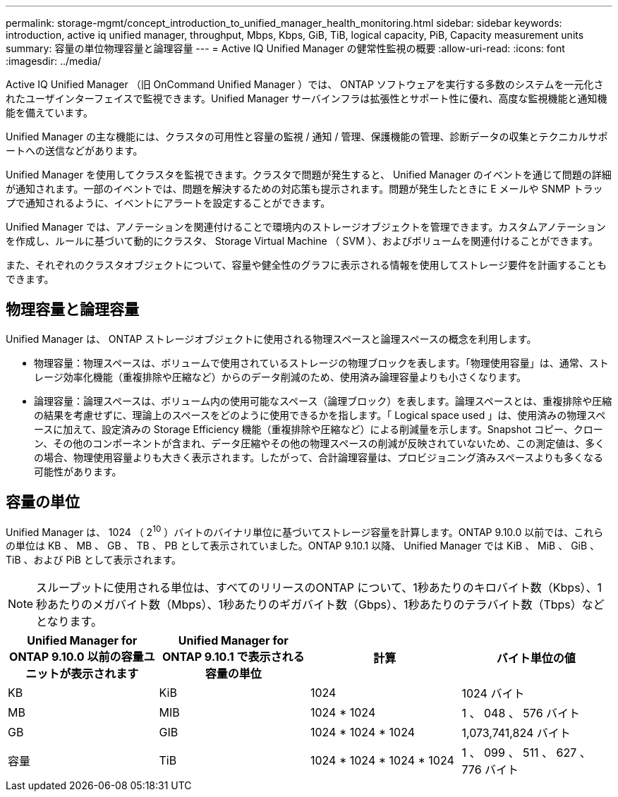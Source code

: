 ---
permalink: storage-mgmt/concept_introduction_to_unified_manager_health_monitoring.html 
sidebar: sidebar 
keywords: introduction, active iq unified manager, throughput, Mbps, Kbps, GiB, TiB, logical capacity, PiB, Capacity measurement units 
summary: 容量の単位物理容量と論理容量 
---
= Active IQ Unified Manager の健常性監視の概要
:allow-uri-read: 
:icons: font
:imagesdir: ../media/


[role="lead"]
Active IQ Unified Manager （旧 OnCommand Unified Manager ）では、 ONTAP ソフトウェアを実行する多数のシステムを一元化されたユーザインターフェイスで監視できます。Unified Manager サーバインフラは拡張性とサポート性に優れ、高度な監視機能と通知機能を備えています。

Unified Manager の主な機能には、クラスタの可用性と容量の監視 / 通知 / 管理、保護機能の管理、診断データの収集とテクニカルサポートへの送信などがあります。

Unified Manager を使用してクラスタを監視できます。クラスタで問題が発生すると、 Unified Manager のイベントを通じて問題の詳細が通知されます。一部のイベントでは、問題を解決するための対応策も提示されます。問題が発生したときに E メールや SNMP トラップで通知されるように、イベントにアラートを設定することができます。

Unified Manager では、アノテーションを関連付けることで環境内のストレージオブジェクトを管理できます。カスタムアノテーションを作成し、ルールに基づいて動的にクラスタ、 Storage Virtual Machine （ SVM ）、およびボリュームを関連付けることができます。

また、それぞれのクラスタオブジェクトについて、容量や健全性のグラフに表示される情報を使用してストレージ要件を計画することもできます。



== 物理容量と論理容量

Unified Manager は、 ONTAP ストレージオブジェクトに使用される物理スペースと論理スペースの概念を利用します。

* 物理容量：物理スペースは、ボリュームで使用されているストレージの物理ブロックを表します。「物理使用容量」は、通常、ストレージ効率化機能（重複排除や圧縮など）からのデータ削減のため、使用済み論理容量よりも小さくなります。
* 論理容量：論理スペースは、ボリューム内の使用可能なスペース（論理ブロック）を表します。論理スペースとは、重複排除や圧縮の結果を考慮せずに、理論上のスペースをどのように使用できるかを指します。「 Logical space used 」は、使用済みの物理スペースに加えて、設定済みの Storage Efficiency 機能（重複排除や圧縮など）による削減量を示します。Snapshot コピー、クローン、その他のコンポーネントが含まれ、データ圧縮やその他の物理スペースの削減が反映されていないため、この測定値は、多くの場合、物理使用容量よりも大きく表示されます。したがって、合計論理容量は、プロビジョニング済みスペースよりも多くなる可能性があります。




== 容量の単位

Unified Manager は、 1024 （ 2^10^ ）バイトのバイナリ単位に基づいてストレージ容量を計算します。ONTAP 9.10.0 以前では、これらの単位は KB 、 MB 、 GB 、 TB 、 PB として表示されていました。ONTAP 9.10.1 以降、 Unified Manager では KiB 、 MiB 、 GiB 、 TiB 、および PiB として表示されます。


NOTE: スループットに使用される単位は、すべてのリリースのONTAP について、1秒あたりのキロバイト数（Kbps）、1秒あたりのメガバイト数（Mbps）、1秒あたりのギガバイト数（Gbps）、1秒あたりのテラバイト数（Tbps）などとなります。

[cols="4*"]
|===
| Unified Manager for ONTAP 9.10.0 以前の容量ユニットが表示されます | Unified Manager for ONTAP 9.10.1 で表示される容量の単位 | 計算 | バイト単位の値 


 a| 
KB
 a| 
KiB
 a| 
1024
 a| 
1024 バイト



 a| 
MB
 a| 
MIB
 a| 
1024 * 1024
 a| 
1 、 048 、 576 バイト



 a| 
GB
 a| 
GIB
 a| 
1024 * 1024 * 1024
 a| 
1,073,741,824 バイト



 a| 
容量
 a| 
TiB
 a| 
1024 * 1024 * 1024 * 1024
 a| 
1 、 099 、 511 、 627 、 776 バイト

|===
